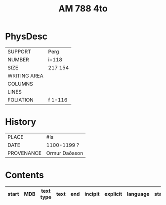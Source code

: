 #+Title: AM 788 4to

* PhysDesc
|--------------+-------------|
| SUPPORT      | Perg        |
| NUMBER       | i+118       |
| SIZE         | 217 154     |
| WRITING AREA |             |
| COLUMNS      |             |
| LINES        |             |
| FOLIATION    | f 1-116     |
|--------------+-------------|

* History
|------------+---------------|
| PLACE      | #Is           |
| DATE       | 1100-1199 ?   |
| PROVENANCE | Ormur Daðason |
|------------+---------------|

* Contents
|-------+-----+------------+---------------+-------+--------------------------------------------------------+----------+----------+--------|
| start | MDB | text type  | text          | end   | incipit                                                | explicit | language | status |
|-------+-----+------------+---------------+-------+--------------------------------------------------------+----------+----------+--------|
